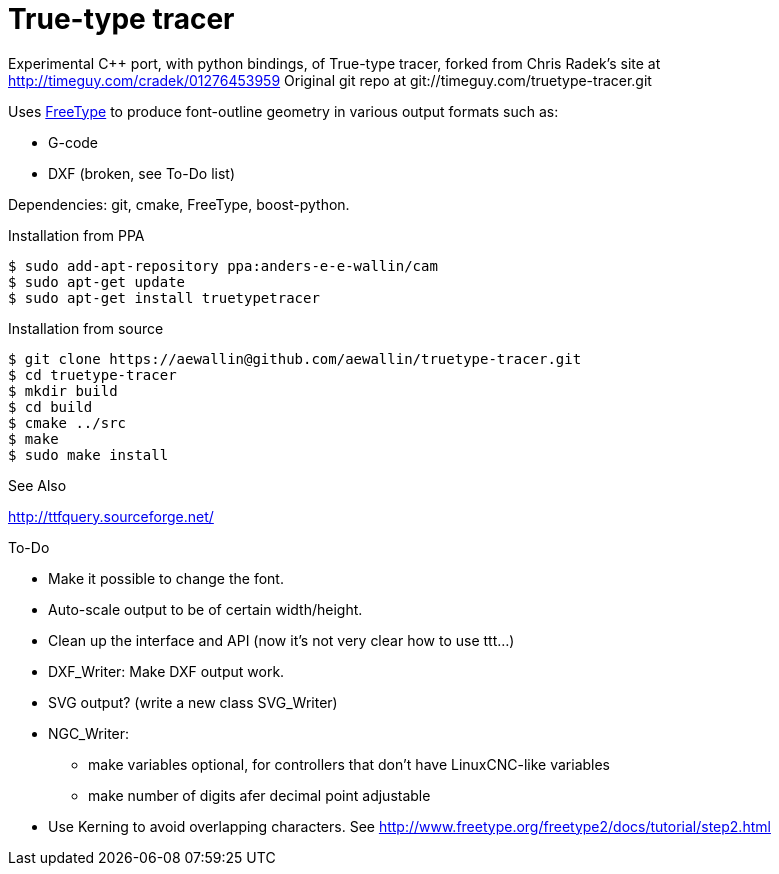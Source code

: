 True-type tracer
================
// see http://powerman.name/doc/asciidoc

// True-type tracer
// ----------------

Experimental C++ port, with python bindings, of True-type tracer, 
forked from Chris Radek's site at http://timeguy.com/cradek/01276453959
Original git repo at git://timeguy.com/truetype-tracer.git

Uses http://www.freetype.org/index2.html[FreeType] to produce font-outline geometry in various output formats such as: 

- G-code
- DXF (broken, see To-Do list)

Dependencies: git, cmake, FreeType, boost-python.



.Installation from PPA
----
$ sudo add-apt-repository ppa:anders-e-e-wallin/cam
$ sudo apt-get update
$ sudo apt-get install truetypetracer
----

.Installation from source
----
$ git clone https://aewallin@github.com/aewallin/truetype-tracer.git
$ cd truetype-tracer
$ mkdir build
$ cd build
$ cmake ../src
$ make
$ sudo make install
----

.See Also
http://ttfquery.sourceforge.net/

.To-Do
* Make it possible to change the font.
* Auto-scale output to be of certain width/height.
* Clean up the interface and API (now it's not very clear how to use ttt...)
* DXF_Writer: Make DXF output work.
* SVG output? (write a new class SVG_Writer)
* NGC_Writer:
** make variables optional, for controllers that don't have LinuxCNC-like variables
** make number of digits afer decimal point adjustable
* Use Kerning to avoid overlapping characters. See http://www.freetype.org/freetype2/docs/tutorial/step2.html
